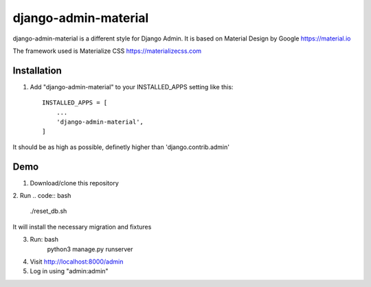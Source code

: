 ===============
django-admin-material
===============

django-admin-material is a different style for Django Admin.
It is based on Material Design by Google https://material.io

The framework used is Materialize CSS https://materializecss.com

Installation
-----------

1. Add "django-admin-material" to your INSTALLED_APPS setting like this::

    INSTALLED_APPS = [
        ...
        'django-admin-material',
    ]

It should be as high as possible, definetly higher than 'django.contrib.admin'

Demo
-----------

1. Download/clone this repository
2. Run
.. code:: bash
    ./reset_db.sh

It will install the necessary migration and fixtures

3. Run: bash
    python3 manage.py runserver

4. Visit http://localhost:8000/admin
5. Log in using "admin:admin"
